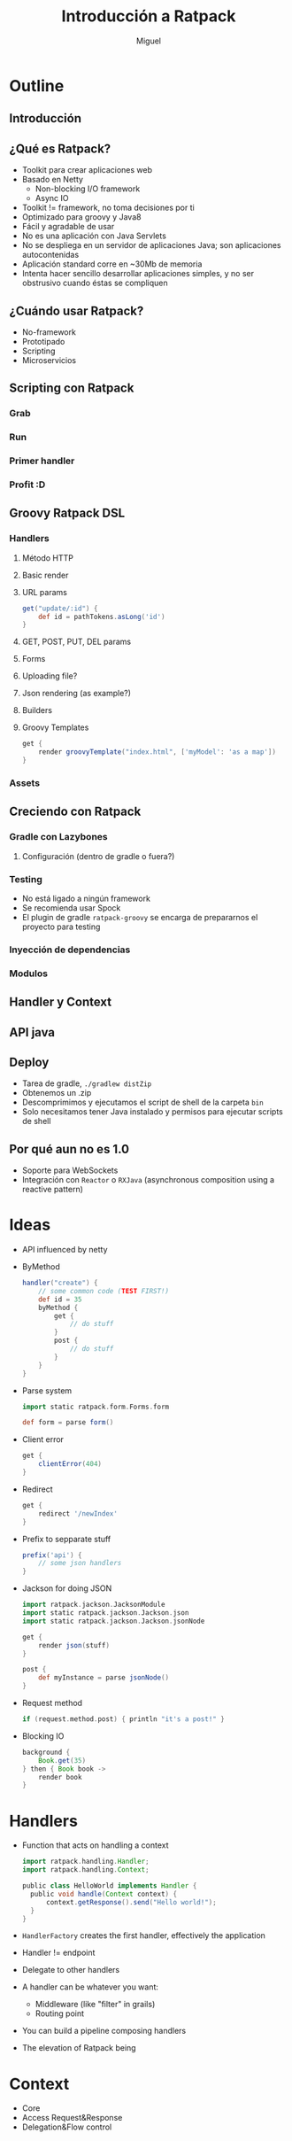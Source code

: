 #+TITLE: Introducción a Ratpack
#+AUTHOR: Miguel

* Outline

** Introducción
** ¿Qué es Ratpack?

   - Toolkit para crear aplicaciones web
   - Basado en Netty
     - Non-blocking I/O framework
     - Async IO
   - Toolkit != framework, no toma decisiones por ti
   - Optimizado para groovy y Java8
   - Fácil y agradable de usar
   - No es una aplicación con Java Servlets
   - No se despliega en un servidor de aplicaciones Java; son
     aplicaciones autocontenidas
   - Aplicación standard corre en ~30Mb de memoria
   - Intenta hacer sencillo desarrollar aplicaciones simples, y no
     ser obstrusivo cuando éstas se compliquen

** ¿Cuándo usar Ratpack?

   - No-framework
   - Prototipado
   - Scripting
   - Microservicios

** Scripting con Ratpack
*** Grab
*** Run
*** Primer handler
*** Profit :D
** Groovy Ratpack DSL
*** Handlers
**** Método HTTP
**** Basic render
**** URL params

     #+BEGIN_SRC groovy
       get("update/:id") {
           def id = pathTokens.asLong('id')
       }
     #+END_SRC

**** GET, POST, PUT, DEL params
**** Forms
**** Uploading file?
**** Json rendering (as example?)
**** Builders
**** Groovy Templates

     #+BEGIN_SRC groovy
       get {
           render groovyTemplate("index.html", ['myModel': 'as a map'])
       }
     #+END_SRC

*** Assets
** Creciendo con Ratpack
*** Gradle con Lazybones
**** Configuración (dentro de gradle o fuera?)
*** Testing

    - No está ligado a ningún framework
    - Se recomienda usar Spock
    - El plugin de gradle =ratpack-groovy= se encarga de prepararnos
      el proyecto para testing

*** Inyección de dependencias
*** Modulos
** Handler y Context
** API java
** Deploy

   - Tarea de gradle, =./gradlew distZip=
   - Obtenemos un .zip
   - Descomprimimos y ejecutamos el script de shell de la carpeta
     =bin=
   - Solo necesitamos tener Java instalado y permisos para ejecutar
     scripts de shell

** Por qué aun no es 1.0

   - Soporte para WebSockets
   - Integración con =Reactor= o =RXJava= (asynchronous composition
     using a reactive pattern)

* Ideas

  - API influenced by netty
  - ByMethod

    #+BEGIN_SRC groovy
      handler("create") {
          // some common code (TEST FIRST!)
          def id = 35
          byMethod {
              get {
                  // do stuff
              }
              post {
                  // do stuff
              }
          }
      }
    #+END_SRC

  - Parse system

    #+BEGIN_SRC groovy
      import static ratpack.form.Forms.form
      
      def form = parse form()
    #+END_SRC

  - Client error

    #+BEGIN_SRC groovy
      get {
          clientError(404)
      }
    #+END_SRC

  - Redirect

    #+BEGIN_SRC groovy
      get {
          redirect '/newIndex'
      }
    #+END_SRC

  - Prefix to sepparate stuff

    #+BEGIN_SRC groovy
      prefix('api') {
          // some json handlers
      }
    #+END_SRC

  - Jackson for doing JSON

    #+BEGIN_SRC groovy
      import ratpack.jackson.JacksonModule
      import static ratpack.jackson.Jackson.json
      import static ratpack.jackson.Jackson.jsonNode
      
      get {
          render json(stuff)
      }
      
      post {
          def myInstance = parse jsonNode()
      }
    #+END_SRC

  - Request method

    #+BEGIN_SRC groovy
      if (request.method.post) { println "it's a post!" }
    #+END_SRC

  - Blocking IO

    #+BEGIN_SRC groovy
      background {
          Book.get(35)
      } then { Book book ->
          render book
      }
    #+END_SRC

* Handlers

  - Function that acts on handling a context

    #+BEGIN_SRC groovy
      import ratpack.handling.Handler;
      import ratpack.handling.Context;
      
      public class HelloWorld implements Handler {
        public void handle(Context context) {
            context.getResponse().send("Hello world!");
        }
      }
    #+END_SRC

  - =HandlerFactory= creates the first handler, effectively the
    application
  - Handler != endpoint
  - Delegate to other handlers
  - A handler can be whatever you want:
    - Middleware (like "filter" in grails)
    - Routing point
  - You can build a pipeline composing handlers
  - The elevation of Ratpack being

* Context

  - Core
  - Access Request&Response
  - Delegation&Flow control
